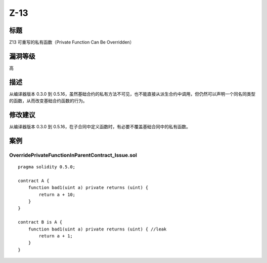 Z-13
========

标题
----

Z13 可重写的私有函数（Private Function Can Be Overridden）

漏洞等级
--------

高

描述
----

从编译器版本 0.3.0 到
0.5.16，虽然基础合约的私有方法不可见，也不能直接从派生合约中调用，但仍然可以声明一个同名同类型的函数，从而改变基础合约函数的行为。

修改建议
--------

从编译器版本 0.3.0 到
0.5.16，在子合同中定义函数时，有必要不覆盖基础合同中的私有函数。

案例
----

OverridePrivateFunctionInParentContract_Issue.sol
~~~~~~~~~~~~~~~~~~~~~~~~~~~~~~~~~~~~~~~~~~~~~~~~~

::

   pragma solidity 0.5.0;

   contract A {
       function bad1(uint a) private returns (uint) {
           return a + 10;
       }
   }

   contract B is A {
       function bad1(uint a) private returns (uint) { //leak
           return a + 1;
       }
   }
